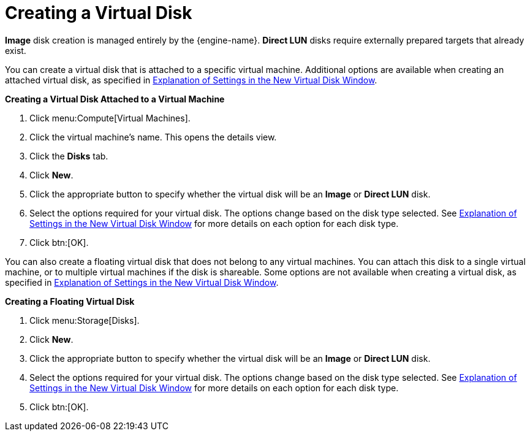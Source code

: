 :_content-type: PROCEDURE
[id="Creating_a_Virtual_Disk"]
= Creating a Virtual Disk

*Image* disk creation is managed entirely by the {engine-name}. *Direct LUN* disks require externally prepared targets that already exist.

You can create a virtual disk that is attached to a specific virtual machine. Additional options are available when creating an attached virtual disk, as specified in xref:Explanation_of_Settings_in_the_New_Virtual_Disk_Window[Explanation of Settings in the New Virtual Disk Window].

*Creating a Virtual Disk Attached to a Virtual Machine*

. Click menu:Compute[Virtual Machines].
. Click the virtual machine's name. This opens the details view.
. Click the *Disks* tab.
. Click *New*.
. Click the appropriate button to specify whether the virtual disk will be an *Image* or *Direct LUN* disk.
. Select the options required for your virtual disk. The options change based on the disk type selected. See xref:Explanation_of_Settings_in_the_New_Virtual_Disk_Window[Explanation of Settings in the New Virtual Disk Window] for more details on each option for each disk type.
. Click btn:[OK].

You can also create a floating virtual disk that does not belong to any virtual machines. You can attach this disk to a single virtual machine, or to multiple virtual machines if the disk is shareable. Some options are not available when creating a virtual disk, as specified in xref:Explanation_of_Settings_in_the_New_Virtual_Disk_Window[Explanation of Settings in the New Virtual Disk Window].

*Creating a Floating Virtual Disk*

. Click menu:Storage[Disks].
. Click *New*.
. Click the appropriate button to specify whether the virtual disk will be an *Image* or *Direct LUN* disk.
. Select the options required for your virtual disk. The options change based on the disk type selected. See xref:Explanation_of_Settings_in_the_New_Virtual_Disk_Window[Explanation of Settings in the New Virtual Disk Window] for more details on each option for each disk type.
. Click btn:[OK].
